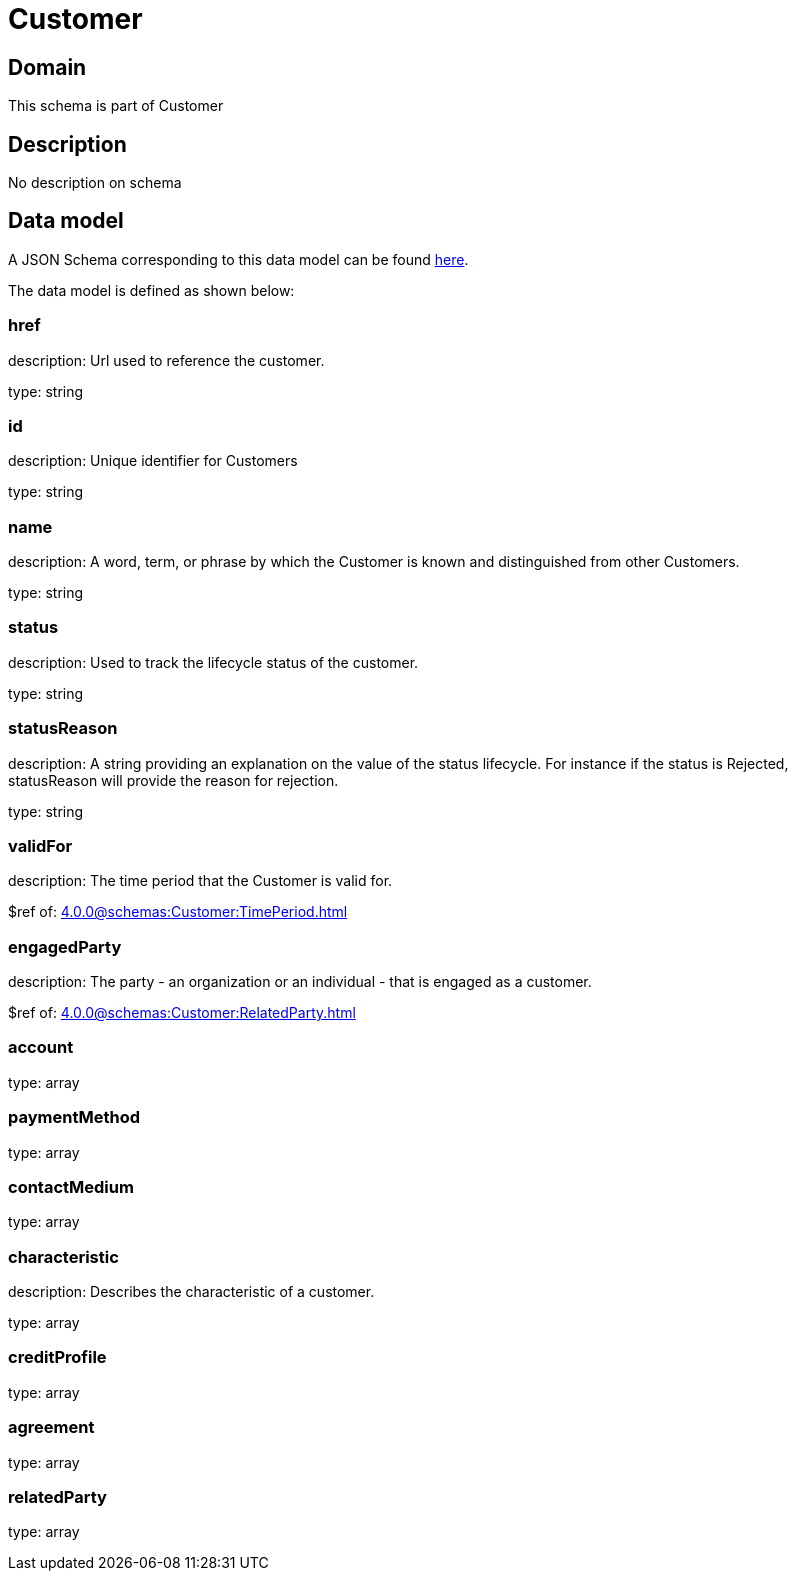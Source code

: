 = Customer

[#domain]
== Domain

This schema is part of Customer

[#description]
== Description
No description on schema


[#data_model]
== Data model

A JSON Schema corresponding to this data model can be found https://tmforum.org[here].

The data model is defined as shown below:


=== href
description: Url used to reference the customer.

type: string


=== id
description: Unique identifier for Customers

type: string


=== name
description: A word, term, or phrase by which the Customer is known and distinguished from other Customers.

type: string


=== status
description: Used to track the lifecycle status of the customer.

type: string


=== statusReason
description: A string providing an explanation on the value of the status lifecycle. For instance if the status is Rejected, statusReason will provide the reason for rejection.

type: string


=== validFor
description: The time period that the Customer is valid for.

$ref of: xref:4.0.0@schemas:Customer:TimePeriod.adoc[]


=== engagedParty
description: The party - an organization or an individual - that is engaged as a customer.

$ref of: xref:4.0.0@schemas:Customer:RelatedParty.adoc[]


=== account
type: array


=== paymentMethod
type: array


=== contactMedium
type: array


=== characteristic
description: Describes the characteristic of a customer.

type: array


=== creditProfile
type: array


=== agreement
type: array


=== relatedParty
type: array

